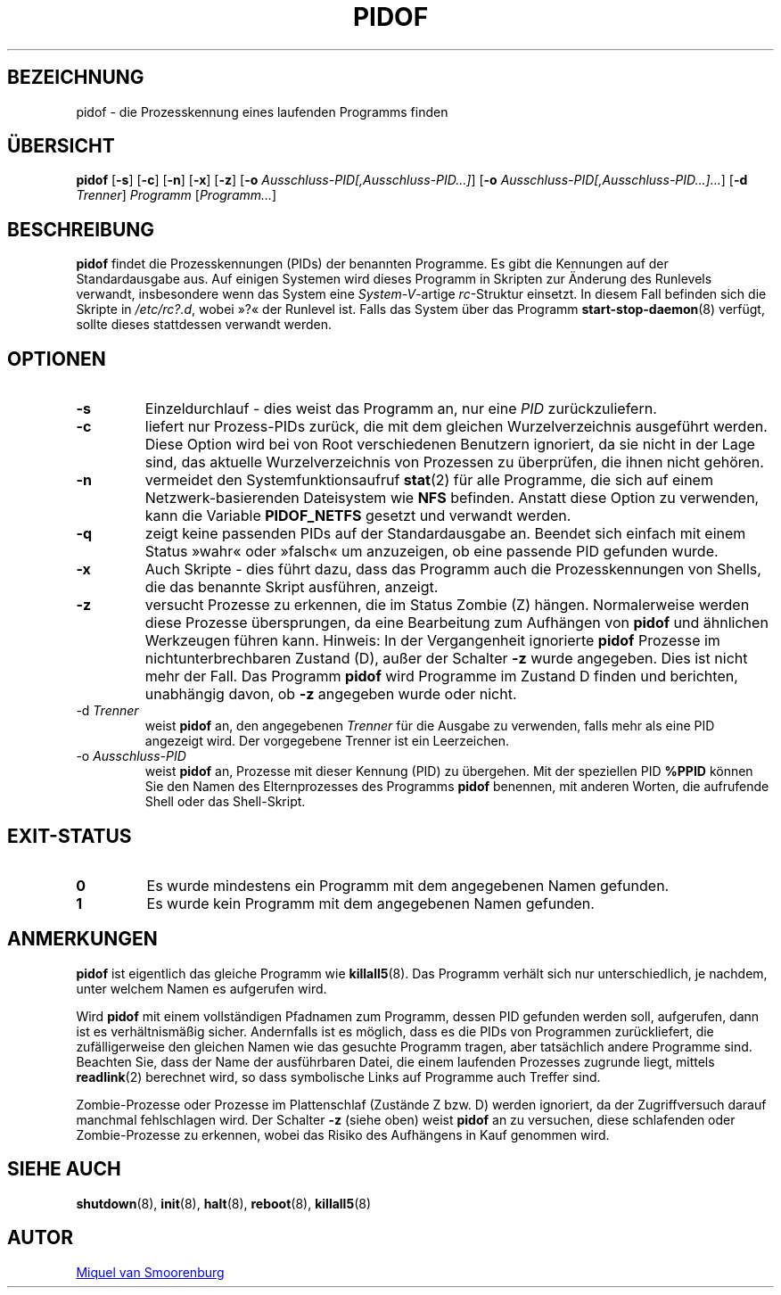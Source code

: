 '\" -*- coding: UTF-8 -*-
.\" Copyright (C) 1998 Miquel van Smoorenburg.
.\"
.\" This program is free software; you can redistribute it and/or modify
.\" it under the terms of the GNU General Public License as published by
.\" the Free Software Foundation; either version 2 of the License, or
.\" (at your option) any later version.
.\"
.\" This program is distributed in the hope that it will be useful,
.\" but WITHOUT ANY WARRANTY; without even the implied warranty of
.\" MERCHANTABILITY or FITNESS FOR A PARTICULAR PURPOSE.  See the
.\" GNU General Public License for more details.
.\"
.\" You should have received a copy of the GNU General Public License
.\" along with this program; if not, write to the Free Software
.\" Foundation, Inc., 51 Franklin Street, Fifth Floor, Boston, MA 02110-1301 USA
.\"
.\"*******************************************************************
.\"
.\" This file was generated with po4a. Translate the source file.
.\"
.\"*******************************************************************
.TH PIDOF 8 "1. September 1998" "sysvinit " Linux\-Systemverwaltungshandbuch
.SH BEZEICHNUNG
pidof \- die Prozesskennung eines laufenden Programms finden
.SH ÜBERSICHT
\fBpidof\fP [\fB\-s\fP] [\fB\-c\fP] [\fB\-n\fP] [\fB\-x\fP] [\fB\-z\fP] [\fB\-o\fP
\fIAusschluss\-PID[,Ausschluss\-PID…]\fP] [\fB\-o\fP
\fIAusschluss\-PID[,Ausschluss\-PID…]…\fP] [\fB\-d\fP \fITrenner\fP] \fIProgramm\fP
[\fIProgramm…\fP]
.SH BESCHREIBUNG
\fBpidof\fP findet die Prozesskennungen (PIDs) der benannten Programme. Es gibt
die Kennungen auf der Standardausgabe aus. Auf einigen Systemen wird dieses
Programm in Skripten zur Änderung des Runlevels verwandt, insbesondere wenn
das System eine \fISystem\-V\fP\-artige \fIrc\fP\-Struktur einsetzt. In diesem Fall
befinden sich die Skripte in \fI/etc/rc?.d\fP, wobei »?« der Runlevel
ist. Falls das System über das Programm \fBstart\-stop\-daemon\fP(8) verfügt,
sollte dieses stattdessen verwandt werden.
.SH OPTIONEN
.IP \fB\-s\fP
Einzeldurchlauf \- dies weist das Programm an, nur eine \fIPID\fP
zurückzuliefern.
.IP \fB\-c\fP
liefert nur Prozess\-PIDs zurück, die mit dem gleichen Wurzelverzeichnis
ausgeführt werden. Diese Option wird bei von Root verschiedenen Benutzern
ignoriert, da sie nicht in der Lage sind, das aktuelle Wurzelverzeichnis von
Prozessen zu überprüfen, die ihnen nicht gehören.
.IP \fB\-n\fP
vermeidet den Systemfunktionsaufruf \fBstat\fP(2) für alle Programme, die sich
auf einem Netzwerk\-basierenden Dateisystem wie \fBNFS\fP befinden. Anstatt
diese Option zu verwenden, kann die Variable \fBPIDOF_NETFS\fP gesetzt und
verwandt werden.
.IP \fB\-q\fP
zeigt keine passenden PIDs auf der Standardausgabe an. Beendet sich einfach
mit einem Status »wahr« oder »falsch« um anzuzeigen, ob eine passende PID
gefunden wurde.
.IP \fB\-x\fP
Auch Skripte \- dies führt dazu, dass das Programm auch die Prozesskennungen
von Shells, die das benannte Skript ausführen, anzeigt.
.IP \fB\-z\fP
versucht Prozesse zu erkennen, die im Status Zombie (Z)
hängen. Normalerweise werden diese Prozesse übersprungen, da eine
Bearbeitung zum Aufhängen von \fBpidof\fP und ähnlichen Werkzeugen führen
kann. Hinweis: In der Vergangenheit ignorierte \fBpidof\fP Prozesse im
nichtunterbrechbaren Zustand (D), außer der Schalter \fB\-z\fP wurde
angegeben. Dies ist nicht mehr der Fall. Das Programm \fBpidof\fP wird
Programme im Zustand D finden und berichten, unabhängig davon, ob \fB\-z\fP
angegeben wurde oder nicht.
.IP "\-d \fITrenner\fP"
weist \fBpidof\fP an, den angegebenen \fITrenner\fP für die Ausgabe zu verwenden,
falls mehr als eine PID angezeigt wird. Der vorgegebene Trenner ist ein
Leerzeichen.
.IP "\-o \fIAusschluss\-PID\fP"
weist \fBpidof\fP an, Prozesse mit dieser Kennung (PID) zu übergehen. Mit der
speziellen PID \fB%PPID\fP können Sie den Namen des Elternprozesses des
Programms \fBpidof\fP benennen, mit anderen Worten, die aufrufende Shell oder
das Shell\-Skript.
.SH EXIT\-STATUS
.TP 
\fB0\fP
Es wurde mindestens ein Programm mit dem angegebenen Namen gefunden.
.TP 
\fB1\fP
Es wurde kein Programm mit dem angegebenen Namen gefunden.
.SH ANMERKUNGEN
\fBpidof\fP ist eigentlich das gleiche Programm wie \fBkillall5\fP(8). Das
Programm verhält sich nur unterschiedlich, je nachdem, unter welchem Namen
es aufgerufen wird.
.PP
Wird \fBpidof\fP mit einem vollständigen Pfadnamen zum Programm, dessen PID
gefunden werden soll, aufgerufen, dann ist es verhältnismäßig
sicher. Andernfalls ist es möglich, dass es die PIDs von Programmen
zurückliefert, die zufälligerweise den gleichen Namen wie das gesuchte
Programm tragen, aber tatsächlich andere Programme sind. Beachten Sie, dass
der Name der ausführbaren Datei, die einem laufenden Prozesses zugrunde
liegt, mittels \fBreadlink\fP(2) berechnet wird, so dass symbolische Links auf
Programme auch Treffer sind.
.PP
Zombie\-Prozesse oder Prozesse im Plattenschlaf (Zustände Z bzw. D) werden
ignoriert, da der Zugriffversuch darauf manchmal fehlschlagen wird. Der
Schalter \fB\-z\fP (siehe oben) weist \fBpidof\fP an zu versuchen, diese
schlafenden oder Zombie\-Prozesse zu erkennen, wobei das Risiko des
Aufhängens in Kauf genommen wird.

.SH "SIEHE AUCH"
\fBshutdown\fP(8), \fBinit\fP(8), \fBhalt\fP(8), \fBreboot\fP(8), \fBkillall5\fP(8)
.SH AUTOR
.MT miquels@\:cistron\:.nl
Miquel van Smoorenburg
.ME

